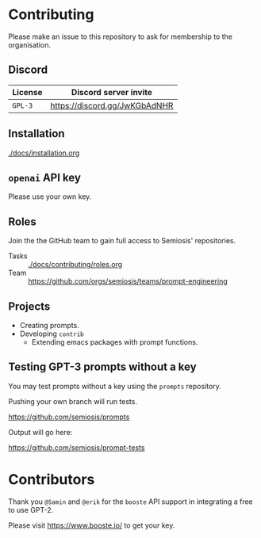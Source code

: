 * Contributing
Please make an issue to this repository to ask
for membership to the organisation.

** Discord
| License | Discord server invite         |
|---------+-------------------------------|
| =GPL-3= | https://discord.gg/JwKGbAdNHR |

** Installation
[[./docs/installation.org]]

** =openai= API key
Please use your own key.

** Roles
Join the the GitHub team to gain full access to Semiosis' repositories.

+ Tasks :: [[./docs/contributing/roles.org]]
+ Team :: https://github.com/orgs/semiosis/teams/prompt-engineering

** Projects
- Creating prompts.
- Developing =contrib=
  - Extending emacs packages with prompt functions.

** Testing GPT-3 prompts without a key
You may test prompts without a key using the =prompts= repository.

Pushing your own branch will run tests.

https://github.com/semiosis/prompts

Output will go here:

https://github.com/semiosis/prompt-tests

* Contributors
Thank you =@Samin= and =@erik= for the
=booste= API support in integrating a free to
use GPT-2.

Please visit https://www.booste.io/ to get your key.